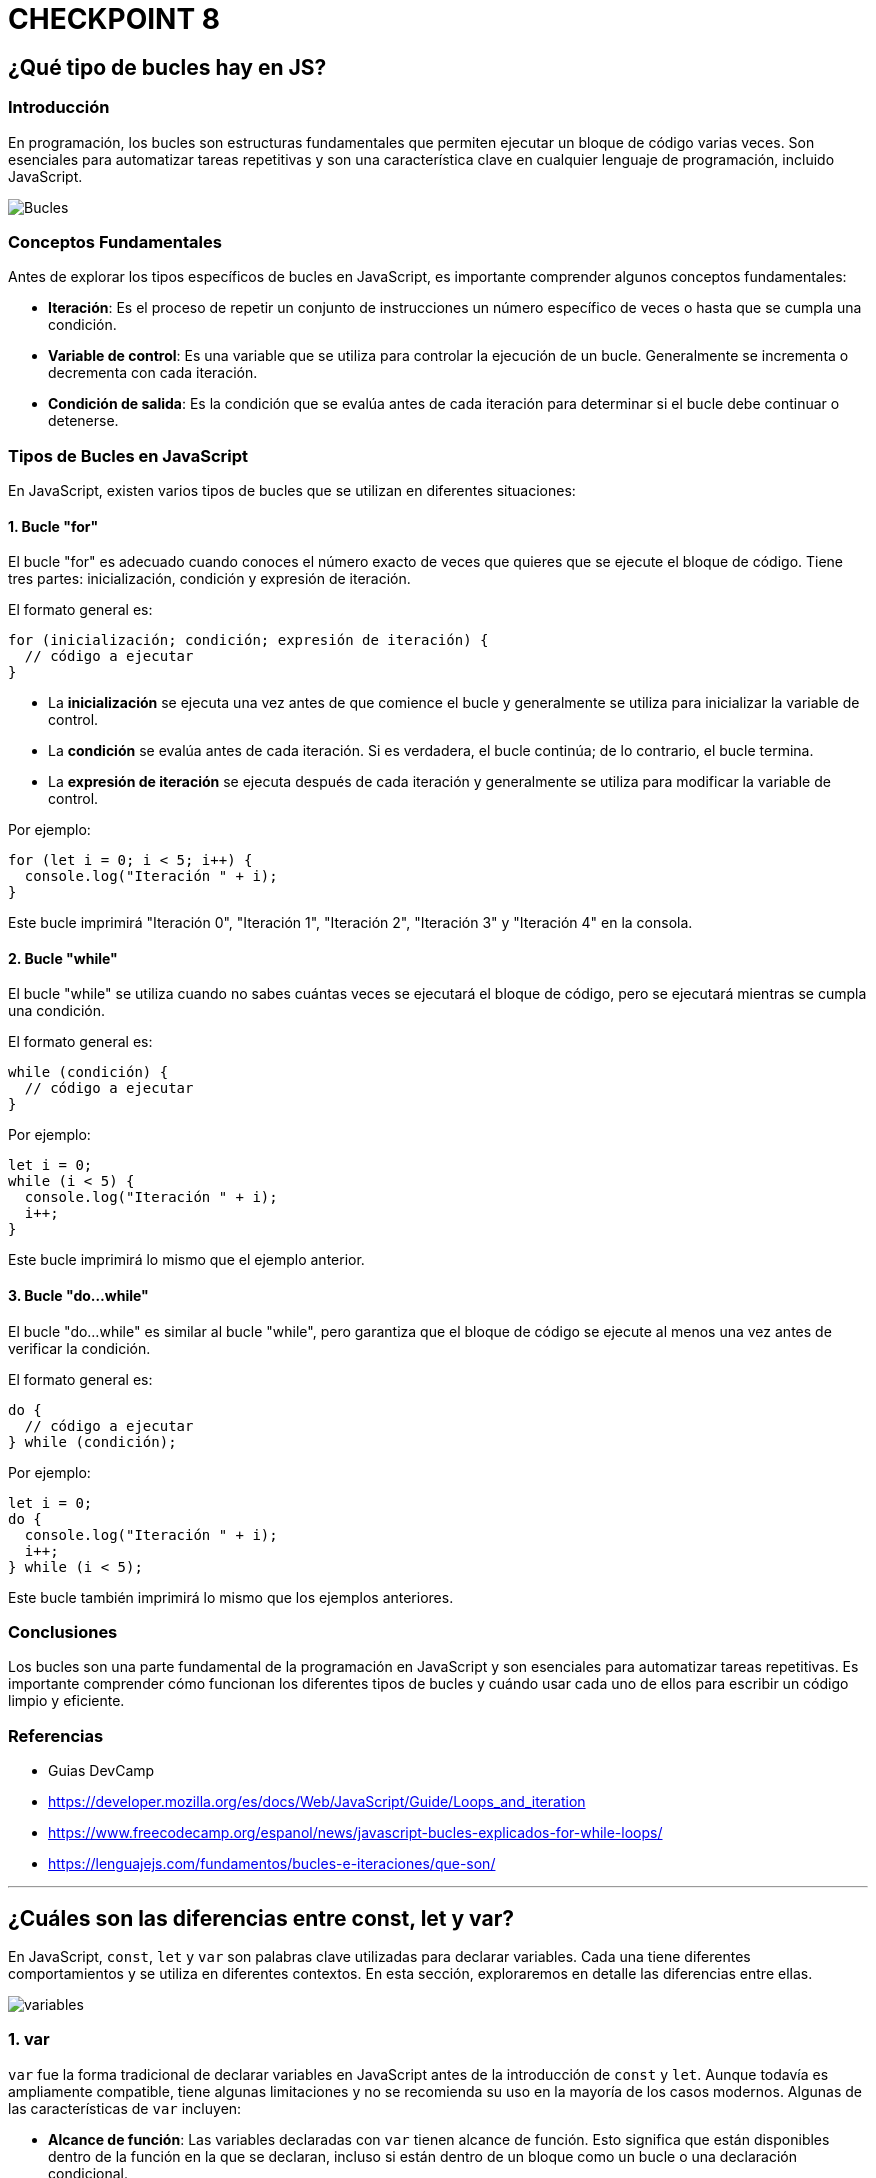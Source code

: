 = CHECKPOINT 8

== ¿Qué tipo de bucles hay en JS?


=== Introducción

En programación, los bucles son estructuras fundamentales que permiten ejecutar un bloque de código varias veces. Son esenciales para automatizar tareas repetitivas y son una característica clave en cualquier lenguaje de programación, incluido JavaScript.


image::images/bucles-iteraciones.png[Bucles]

=== Conceptos Fundamentales

Antes de explorar los tipos específicos de bucles en JavaScript, es importante comprender algunos conceptos fundamentales:

* **Iteración**: Es el proceso de repetir un conjunto de instrucciones un número específico de veces o hasta que se cumpla una condición.
* **Variable de control**: Es una variable que se utiliza para controlar la ejecución de un bucle. Generalmente se incrementa o decrementa con cada iteración.
* **Condición de salida**: Es la condición que se evalúa antes de cada iteración para determinar si el bucle debe continuar o detenerse.

=== Tipos de Bucles en JavaScript

En JavaScript, existen varios tipos de bucles que se utilizan en diferentes situaciones:

==== 1. Bucle "for"

El bucle "for" es adecuado cuando conoces el número exacto de veces que quieres que se ejecute el bloque de código. Tiene tres partes: inicialización, condición y expresión de iteración.

El formato general es:

[source,javascript]
----
for (inicialización; condición; expresión de iteración) {
  // código a ejecutar
}
----

* La **inicialización** se ejecuta una vez antes de que comience el bucle y generalmente se utiliza para inicializar la variable de control.
* La **condición** se evalúa antes de cada iteración. Si es verdadera, el bucle continúa; de lo contrario, el bucle termina.
* La **expresión de iteración** se ejecuta después de cada iteración y generalmente se utiliza para modificar la variable de control.

Por ejemplo:

[source,javascript]
----
for (let i = 0; i < 5; i++) {
  console.log("Iteración " + i);
}
----

Este bucle imprimirá "Iteración 0", "Iteración 1", "Iteración 2", "Iteración 3" y "Iteración 4" en la consola.

==== 2. Bucle "while"

El bucle "while" se utiliza cuando no sabes cuántas veces se ejecutará el bloque de código, pero se ejecutará mientras se cumpla una condición.

El formato general es:

[source,javascript]
----
while (condición) {
  // código a ejecutar
}
----

Por ejemplo:

[source,javascript]
----
let i = 0;
while (i < 5) {
  console.log("Iteración " + i);
  i++;
}
----

Este bucle imprimirá lo mismo que el ejemplo anterior.

==== 3. Bucle "do...while"

El bucle "do...while" es similar al bucle "while", pero garantiza que el bloque de código se ejecute al menos una vez antes de verificar la condición.

El formato general es:

[source,javascript]
----
do {
  // código a ejecutar
} while (condición);
----

Por ejemplo:

[source,javascript]
----
let i = 0;
do {
  console.log("Iteración " + i);
  i++;
} while (i < 5);
----

Este bucle también imprimirá lo mismo que los ejemplos anteriores.

=== Conclusiones

Los bucles son una parte fundamental de la programación en JavaScript y son esenciales para automatizar tareas repetitivas. Es importante comprender cómo funcionan los diferentes tipos de bucles y cuándo usar cada uno de ellos para escribir un código limpio y eficiente.

=== Referencias

* Guias DevCamp
* https://developer.mozilla.org/es/docs/Web/JavaScript/Guide/Loops_and_iteration
* https://www.freecodecamp.org/espanol/news/javascript-bucles-explicados-for-while-loops/
* https://lenguajejs.com/fundamentos/bucles-e-iteraciones/que-son/

''''

== ¿Cuáles son las diferencias entre const, let y var?

En JavaScript, `const`, `let` y `var` son palabras clave utilizadas para declarar variables. Cada una tiene diferentes comportamientos y se utiliza en diferentes contextos. En esta sección, exploraremos en detalle las diferencias entre ellas.


image::images/variables.png[]

=== 1. var

`var` fue la forma tradicional de declarar variables en JavaScript antes de la introducción de `const` y `let`. Aunque todavía es ampliamente compatible, tiene algunas limitaciones y no se recomienda su uso en la mayoría de los casos modernos. Algunas de las características de `var` incluyen:

* **Alcance de función**: Las variables declaradas con `var` tienen alcance de función. Esto significa que están disponibles dentro de la función en la que se declaran, incluso si están dentro de un bloque como un bucle o una declaración condicional.

* **Reasignación y redeclaración**: Las variables declaradas con `var` pueden ser reasignadas y redeclaradas en cualquier parte del código.

* **Izado (hoisting)**: Las declaraciones `var` son izadas al inicio de su contexto de ejecución, lo que significa que pueden ser utilizadas antes de ser declaradas en el código.

[source,javascript]
----
// Ejemplo de uso de var
var x = 10;
console.log(x); // Salida: 10

// Reasignación de var
x = 20;
console.log(x); // Salida: 20

// Alcance de var
function exampleVar() {
  if (true) {
    var y = 30;
  }
  console.log(y); // Salida: 30 (ya que var tiene alcance de función)
}
exampleVar();
----

=== 2. let

`let` se introdujo en ECMAScript 6 (también conocido como ES6) y es una forma más moderna y segura de declarar variables en JavaScript. Algunas de las características de `let` incluyen:

* **Alcance de bloque**: Las variables declaradas con `let` tienen alcance de bloque, lo que significa que solo están disponibles dentro del bloque en el que se declaran, como un bucle o una declaración condicional.

* **No permite redeclaración**: No puedes declarar la misma variable más de una vez en el mismo ámbito utilizando `let`. Esto evita errores comunes y hace que el código sea más fácil de entender y depurar.

* **Permite reasignación**: Las variables declaradas con `let` pueden ser reasignadas, lo que significa que su valor puede cambiar después de la declaración inicial.

* **No se iza (hoisted)**: A diferencia de `var`, las variables declaradas con `let` no son izadas al principio de su contexto de ejecución. Esto significa que no pueden ser utilizadas antes de su declaración en el código.

[source,javascript]
----
// Ejemplo de uso de let
let a = 5;
console.log(a); // Salida: 5

// Reasignación de let
a = 15;
console.log(a); // Salida: 15

// Alcance de let
function exampleLet() {
  if (true) {
    let b = 25;
    console.log(b); // Salida: 25 (ya que let tiene alcance de bloque)
  }
  // console.log(b); // Error: b no está definido fuera del bloque
}
exampleLet();
----

=== 3. const

`const` también se introdujo en ECMAScript 6 y se utiliza para declarar variables cuyo valor no cambiará después de la declaración inicial. Algunas de las características de `const` incluyen:

* **Constantes**: Las variables declaradas con `const` son constantes, lo que significa que su valor no puede ser reasignado después de la declaración inicial.

* **Alcance de bloque**: Al igual que `let`, las variables declaradas con `const` tienen alcance de bloque y solo están disponibles dentro del bloque en el que se declaran.

* **No permite redeclaración ni reasignación**: No puedes declarar la misma variable más de una vez en el mismo ámbito ni reasignar su valor después de la declaración inicial utilizando `const`.

* **No se iza (hoisted)**: Al igual que con `let`, las variables declaradas con `const` no son izadas al principio de su contexto de ejecución y no pueden ser utilizadas antes de su declaración en el código.

[source,javascript]
----
// Ejemplo de uso de const
const PI = 3.14;
console.log(PI); // Salida: 3.14

// Intento de reasignación (esto arrojará un error)
// PI = 3.1416; // Error: la asignación a una variable constante estática está prohibida

// Alcance de const
function exampleConst() {
  const LANGUAGE = "JavaScript";
  console.log(LANGUAGE); // Salida: JavaScript
}
exampleConst();
----

=== Conclusiones

En resumen, `const`, `let`, y `var` son palabras clave utilizadas para declarar variables en JavaScript, cada una con su propio conjunto de características y comportamientos. En la práctica moderna, se recomienda el uso de `const` para valores que no cambian y `let` para variables que pueden cambiar de valor. `var` debe evitarse en la medida de lo posible debido a sus limitaciones y problemas potenciales de alcance.

=== Referencias

* Guias DevCamp
* https://www.freecodecamp.org/espanol/news/javascript-variables-para-principiantes/
* https://www.freecodecamp.org/espanol/news/var-let-y-const-cual-es-la-diferencia/
* https://es.javascript.info/variables

''''

== ¿Qué es una función de flecha?

En JavaScript, las funciones de flecha son una característica introducida en ECMAScript 6 (también conocido como ES6) que proporciona una sintaxis más concisa y una forma más simple de escribir funciones. En esta sección, exploraremos en detalle qué son las funciones de flecha, cómo se utilizan y cuáles son sus diferencias con las funciones tradicionales.

=== Definición

Una función de flecha es una forma abreviada y más compacta de escribir una función en JavaScript. Se llaman "funciones de flecha" debido a la sintaxis de flecha `=>` que se utiliza para definirlas. La sintaxis general de una función de flecha es:

[source,javascript]
----
(parametros) => {
  // cuerpo de la función
}
----

Por ejemplo:

[source,javascript]
----
const sum = (a, b) => {
  return a + b;
};
console.log(sum(2, 3)); // Salida: 5
----

En este ejemplo, `sum` es una función de flecha que toma dos parámetros `a` y `b`, y devuelve su suma.

=== Ventajas

Las funciones de flecha ofrecen varias ventajas sobre las funciones tradicionales:

* **Sintaxis concisa**: La sintaxis de flecha es más corta y clara en comparación con las funciones tradicionales, lo que hace que el código sea más legible y fácil de entender.

* **Enlace léxico (lexical binding)**: Las funciones de flecha no tienen su propio contexto de `this`, lo que significa que heredan el valor de `this` del ámbito circundante. Esto evita problemas comunes con `this` en las funciones tradicionales.

* **No se iza (hoisted)**: A diferencia de las funciones tradicionales, las funciones de flecha no se izan al principio de su contexto de ejecución, lo que significa que no pueden ser utilizadas antes de su declaración en el código.

=== Diferencias con las Funciones Tradicionales

Aunque las funciones de flecha son similares a las funciones tradicionales, existen algunas diferencias importantes:

* **`this`**: En las funciones de flecha, `this` se hereda del ámbito circundante y no puede ser cambiado mediante `bind()`, `call()` o `apply()`, mientras que en las funciones tradicionales `this` depende de cómo se invoca la función.

* **`arguments`**: Las funciones de flecha no tienen su propio objeto `arguments`. Si necesitas acceder a los argumentos de la función, puedes usar la palabra clave `arguments` dentro de una función tradicional.

* **`new`**: Las funciones de flecha no pueden ser utilizadas como constructores y no tienen su propio `prototype`. Intentar utilizar una función de flecha con `new` generará un error.

=== Ejemplos de Uso

[source,javascript]
----
// Ejemplo de una función de flecha
const greet = (name) => {
  return "Hola, " + name + "!";
};
console.log(greet("Juan")); // Salida: Hola, Juan!

// Ejemplo de función de flecha con un solo parámetro y retorno implícito
const square = x => x * x;
console.log(square(5)); // Salida: 25

// Ejemplo de función de flecha sin parámetros
const sayHello = () => {
  return "¡Hola!";
};
console.log(sayHello()); // Salida: ¡Hola!
----

Estos ejemplos ilustran cómo se pueden definir y utilizar funciones de flecha en JavaScript, junto con algunas de sus características y diferencias con las funciones tradicionales.

=== Referencias

* Guias DevCamp
* https://developer.mozilla.org/es/docs/Web/JavaScript/Reference/Functions/Arrow_functions
* https://www.freecodecamp.org/espanol/news/cuando-y-por-que-debes-usar-las-funciones-flecha-de-es6-y-cuando-no/
* https://es.javascript.info/arrow-functions

''''

== ¿Qué es la deconstrucción de variables?

La deconstrucción de variables es una característica introducida en ECMAScript 6 (también conocido como ES6) que proporciona una forma conveniente de extraer valores de objetos y arrays y asignarlos a variables individuales. En esta sección, exploraremos en detalle qué es la deconstrucción de variables, cómo se utiliza y algunos casos de uso comunes.

=== Definición

La deconstrucción de variables permite extraer valores de objetos y arrays y asignarlos a variables individuales en una sola declaración. La sintaxis de la deconstrucción de variables depende del tipo de dato que estés utilizando: objetos o arrays.

Para objetos, la sintaxis es:

[source,javascript]
----
const { propiedad1, propiedad2 } = objeto;
----

Para arrays, la sintaxis es:

[source,javascript]
----
const [ elemento1, elemento2 ] = array;
----

Por ejemplo:

[source,javascript]
----
const persona = { nombre: "Juan", edad: 30 };
const { nombre, edad } = persona;
console.log(nombre); // Salida: Juan
console.log(edad); // Salida: 30

const numeros = [1, 2, 3, 4, 5];
const [primero, segundo, tercero, cuarto, quinto] = numeros;
console.log(primero); // Salida: 1
console.log(segundo); // Salida: 2
console.log(cuarto); // Salida: 4
----

En estos ejemplos, estamos extrayendo las propiedades `nombre` y `edad` del objeto `persona`, y los elementos `primero`, `segundo` y `cuarto` del array `numeros`, asignándolos a variables individuales.

=== Ventajas

La deconstrucción de variables ofrece varias ventajas:

* **Sintaxis concisa**: Permite extraer valores de objetos y arrays de una manera más clara y concisa, lo que hace que el código sea más legible y fácil de entender.

* **Asignación simultánea**: Permite asignar múltiples valores a múltiples variables en una sola declaración, lo que puede hacer que el código sea más eficiente y fácil de mantener.

* **Renombramiento**: Puedes asignar un nombre diferente a las variables extraídas, lo que puede ser útil para evitar conflictos de nombres o hacer el código más descriptivo.

=== Casos de Uso Comunes

Algunos casos de uso comunes de la deconstrucción de variables incluyen:

* **Desestructuración de parámetros de funciones**: Puedes utilizar la deconstrucción de variables para desestructurar los parámetros de una función, lo que hace que sea más fácil trabajar con objetos complejos.

* **Iteración sobre arrays**: Puedes utilizar la deconstrucción de variables en combinación con bucles para acceder a los elementos de un array de manera más clara y concisa.

* **Extracción de valores de objetos**: Puedes extraer valores específicos de un objeto y asignarlos a variables individuales para facilitar su acceso y manipulación.

=== Ejemplos de Uso

[source,javascript]
----
// Desestructuración de parámetros de funciones
const imprimirPersona = ({ nombre, edad }) => {
  console.log(`Nombre: ${nombre}, Edad: ${edad}`);
};
const persona = { nombre: "Ana", edad: 25 };
imprimirPersona(persona); // Salida: Nombre: Ana, Edad: 25

// Iteración sobre arrays
const colores = ["rojo", "verde", "azul"];
for (const color of colores) {
  console.log(color);
}
// Salida:
// rojo
// verde
// azul

// Extracción de valores de objetos
const estudiante = { nombre: "Pedro", edad: 22, carrera: "Informática" };
const { nombre, carrera } = estudiante;
console.log(nombre); // Salida: Pedro
console.log(carrera); // Salida: Informática
----

Estos ejemplos ilustran cómo se puede utilizar la deconstrucción de variables en JavaScript para extraer valores de objetos y arrays, asignarlos a variables individuales y utilizarlos en diferentes situaciones.

=== Referencias

* Guias DevCamp
* https://developer.mozilla.org/es/docs/Web/JavaScript/Reference/Operators/Destructuring_assignment
* https://www.freecodecamp.org/espanol/news/desestructuracion-de-arreglos-y-objetos-en-javascript/
* https://lenguajejs.com/javascript/objetos/desestructuracion-objetos/

''''

== ¿Qué hace el operador de extensión en JS?


El operador de extensión, también conocido como operador de propagación (`...`), es una característica introducida en ECMAScript 6 (también conocido como ES6) que permite expandir expresiones en lugares donde se esperan múltiples argumentos (para funciones) o múltiples elementos (para arrays). En esta sección, exploraremos en detalle qué hace el operador de extensión, cómo se utiliza y algunos casos de uso comunes.

=== Funcionamiento

El operador de extensión permite expandir una expresión en múltiples elementos individuales. La sintaxis del operador de extensión es simplemente tres puntos seguidos de la expresión que deseas expandir.

Para arrays:

[source,javascript]
----
const array1 = [1, 2, 3];
const array2 = [...array1, 4, 5, 6];
console.log(array2); // Salida: [1, 2, 3, 4, 5, 6]
----

Para objetos:

[source,javascript]
----
const objeto1 = { a: 1, b: 2 };
const objeto2 = { ...objeto1, c: 3, d: 4 };
console.log(objeto2); // Salida: { a: 1, b: 2, c: 3, d: 4 }
----

En estos ejemplos, el operador de extensión `...` se utiliza para expandir el array o `array1` y el objeto `objeto1`, agregando nuevos elementos al final de cada uno.

=== Ventajas

El operador de extensión ofrece varias ventajas:

* **Sintaxis concisa**: Permite combinar y extender arrays y objetos de una manera más concisa y legible, lo que hace que el código sea más fácil de entender y mantener.

* **Inmutabilidad**: Al expandir arrays y objetos, el operador de extensión crea nuevas instancias, lo que garantiza que los datos originales permanezcan intactos y no sean modificados.

* **Flexibilidad**: Puedes utilizar el operador de extensión en una variedad de situaciones, como agregar elementos a arrays, fusionar objetos o pasar múltiples argumentos a funciones.

=== Casos de Uso Comunes

Algunos casos de uso comunes del operador de extensión incluyen:

* **Concatenación de arrays**: Puedes utilizar el operador de extensión para combinar o concatenar arrays de una manera más limpia y concisa.

* **Fusión de objetos**: Puedes utilizar el operador de extensión para combinar las propiedades de múltiples objetos en uno solo, creando un nuevo objeto que contenga todas las propiedades.

* **Pasando múltiples argumentos a funciones**: Puedes utilizar el operador de extensión para pasar múltiples argumentos a funciones que esperan una lista de argumentos separados por comas.

=== Ejemplos de Uso

[source,javascript]
----
// Concatenación de arrays
const numeros1 = [1, 2, 3];
const numeros2 = [4, 5, 6];
const numerosConcatenados = [...numeros1, ...numeros2];
console.log(numerosConcatenados); // Salida: [1, 2, 3, 4, 5, 6]

// Fusión de objetos
const objeto1 = { a: 1, b: 2 };
const objeto2 = { c: 3, d: 4 };
const objetoFusionado = { ...objeto1, ...objeto2 };
console.log(objetoFusionado); // Salida: { a: 1, b: 2, c: 3, d: 4 }

// Pasando múltiples argumentos a una función
const sumar = (a, b, c) => {
  return a + b + c;
};
const numeros = [1, 2, 3];
console.log(sumar(...numeros)); // Salida: 6
----

Estos ejemplos ilustran cómo se puede utilizar el operador de extensión en JavaScript para expandir arrays y objetos, fusionar propiedades y pasar múltiples argumentos a funciones de una manera más concisa y flexible.

=== Referencias

* Guias DevCamp
* https://developer.mozilla.org/es/docs/Web/JavaScript/Reference/Operators/Spread_syntax
* https://developer.mozilla.org/es/docs/Web/JavaScript/Guide/Expressions_and_Operators
* https://developer.mozilla.org/es/docs/Web/JavaScript/Reference/Operators/Optional_chaining

''''

== ¿Qué es la programación orientada a objetos?

La Programación Orientada a Objetos (POO) es un paradigma de programación que se basa en el concepto de "objetos", los cuales son entidades que pueden tener datos en forma de campos (también conocidos como atributos o propiedades) y procedimientos en forma de funciones (también conocidos como métodos). En esta sección, exploraremos en detalle qué es la POO, sus principios fundamentales y cómo se implementa en JavaScript y otros lenguajes de programación.

image::images/oop.png[OOP]

=== Principios Fundamentales

La POO se basa en cuatro principios fundamentales:

* **Abstracción**: La abstracción consiste en identificar las características esenciales de un objeto y omitir los detalles irrelevantes. Permite modelar objetos del mundo real de manera más efectiva en el código.

* **Encapsulamiento**: El encapsulamiento consiste en ocultar los detalles internos de un objeto y exponer solo las interfaces necesarias para interactuar con él. Proporciona una capa de protección y facilita el mantenimiento y la modificación del código.

* **Herencia**: La herencia permite crear nuevas clases (objetos) basadas en clases existentes, heredando sus propiedades y métodos. Promueve la reutilización de código y la creación de jerarquías de objetos.

* **Polimorfismo**: El polimorfismo permite que un objeto pueda comportarse de diferentes maneras según el contexto. Permite escribir código que funcione con objetos de diferentes tipos sin necesidad de conocer sus detalles internos.

=== Implementación en JavaScript

Aunque JavaScript no es un lenguaje orientado a objetos puro como Java o C++, soporta conceptos de POO a través de su sistema de prototipos y la introducción de clases en ECMAScript 6 (ES6). En JavaScript, los objetos pueden ser creados de varias formas, ya sea utilizando funciones constructoras, clases o directamente con la sintaxis de objetos literales.

Por ejemplo:

[source,javascript]
----
// Definición de una clase en JavaScript (ES6)
class Persona {
  constructor(nombre, edad) {
    this.nombre = nombre;
    this.edad = edad;
  }

  saludar() {
    console.log(`¡Hola, soy ${this.nombre} y tengo ${this.edad} años!`);
  }
}

// Creación de un objeto Persona
const persona1 = new Persona("Ana", 30);
persona1.saludar(); // Salida: ¡Hola, soy Ana y tengo 30 años!
----

En este ejemplo, `Persona` es una clase que define la estructura y el comportamiento de un objeto persona. Se utiliza el constructor para inicializar las propiedades `nombre` y `edad`, y se define el método `saludar` para mostrar un saludo con los datos de la persona.

=== Casos de Uso Comunes

La POO se utiliza en una amplia variedad de aplicaciones y escenarios, incluyendo:

* Desarrollo de software de gran escala: La POO proporciona una forma estructurada y modular de organizar y gestionar código en proyectos grandes y complejos.

* Desarrollo de interfaces de usuario: La POO permite modelar elementos de la interfaz de usuario (como botones, formularios y ventanas) como objetos con propiedades y métodos específicos.

* Desarrollo de videojuegos: La POO es ampliamente utilizada en el desarrollo de videojuegos para modelar personajes, enemigos, objetos y otros elementos del juego como objetos con comportamientos específicos.

=== Conclusiones

La Programación Orientada a Objetos (POO) es un paradigma de programación poderoso que se basa en el concepto de objetos y proporciona una forma estructurada y modular de escribir código. Al entender los principios fundamentales de la POO y cómo se implementan en lenguajes como JavaScript, los programadores pueden crear aplicaciones más organizadas, mantenibles y escalables.

=== Referencias

* Guias DevCamp
* https://developer.mozilla.org/en-US/docs/Learn/JavaScript/Objects/Object-oriented_programming
* https://www.freecodecamp.org/news/object-oriented-programming-javascript/
* https://developer.mozilla.org/en-US/docs/Learn/JavaScript/Objects/Classes_in_JavaScript

''''

== ¿Qué es una promesa en JS?

Una promesa en JavaScript es un objeto que representa el resultado de una operación asíncrona. Proporciona una forma más limpia y eficiente de manejar el código asíncrono en comparación con los callbacks anidados, lo que hace que el código sea más legible y fácil de entender. En esta sección, exploraremos en detalle qué es una promesa, cómo se utiliza y algunos casos de uso comunes.

image::images/promises.png[Promesas]

=== Definición

Una promesa es un objeto que puede estar en uno de tres estados: pendiente (pending), resuelta (fulfilled) o rechazada (rejected). Cuando se crea una promesa, se ejecuta una función asincrónica y se devuelve una promesa que representa el resultado de esa función.

La sintaxis básica de una promesa es:

[source,javascript]
----
const miPromesa = new Promise((resolve, reject) => {
  // Código asíncrono
  if (/* operación exitosa */) {
    resolve(resultado); // Resuelve la promesa con el resultado
  } else {
    reject(error); // Rechaza la promesa con el error
  }
});
----

Por ejemplo:

[source,javascript]
----
const miPromesa = new Promise((resolve, reject) => {
  setTimeout(() => {
    resolve("Operación exitosa");
  }, 1000);
});
----

En este ejemplo, se crea una promesa que se resolverá después de 1 segundo con el mensaje "Operación exitosa".

=== Estados de una Promesa

* **Pendiente (pending)**: Estado inicial de una promesa, antes de que se resuelva o se rechace.
* **Resuelta (fulfilled)**: Estado en el que una promesa se ha resuelto satisfactoriamente con un valor.
* **Rechazada (rejected)**: Estado en el que una promesa ha sido rechazada con un error.

=== Métodos de una Promesa

Las promesas en JavaScript proporcionan varios métodos para interactuar con ellas:

* **then()**: Se utiliza para manejar el caso en que una promesa se resuelve correctamente.
* **catch()**: Se utiliza para manejar el caso en que una promesa es rechazada.
* **finally()**: Se ejecuta siempre, independientemente de si la promesa se resuelve o se rechaza.

Por ejemplo:

[source,javascript]
----
miPromesa
  .then((resultado) => {
    console.log(resultado);
  })
  .catch((error) => {
    console.error(error);
  })
  .finally(() => {
    console.log("Operación completada");
  });
----

En este ejemplo, utilizamos `then()` para manejar el caso en que la promesa se resuelve correctamente, `catch()` para manejar el caso en que la promesa es rechazada y `finally()` para ejecutar código después de que la promesa se resuelva o se rechace.

=== Casos de Uso Comunes

Algunos casos de uso comunes de las promesas incluyen:

* **Solicitud de datos a un servidor**: Las promesas son ampliamente utilizadas para realizar solicitudes HTTP asíncronas a servidores y manejar las respuestas de manera eficiente.
* **Carga de archivos o recursos externos**: Las promesas son útiles para cargar archivos o recursos externos de forma asíncrona y manejarlos una vez que estén disponibles.
* **Operaciones de temporización**: Las promesas son útiles para realizar operaciones que requieren un tiempo de espera, como esperar a que se complete una animación o una transición antes de ejecutar otro código.

=== Ejemplos de Uso

[source,javascript]
----
// Ejemplo de solicitud HTTP con promesas
const obtenerDatos = () => {
  return new Promise((resolve, reject) => {
    fetch("https://ejemplo.com/api/datos")
      .then(response => response.json())
      .then(data => resolve(data))
      .catch(error => reject(error));
  });
};

obtenerDatos()
  .then(data => {
    console.log(data);
  })
  .catch(error => {
    console.error(error);
  });
----

En este ejemplo, utilizamos una promesa para realizar una solicitud HTTP asíncrona a una API y manejar la respuesta de manera eficiente.

=== Conclusiones

Las promesas en JavaScript proporcionan una forma más limpia y eficiente de manejar el código asíncrono, evitando los problemas asociados con los callbacks anidados. Al entender cómo funcionan las promesas y cómo se utilizan, los desarrolladores pueden escribir código más legible, mantenible y escalable.

=== Referencias

* Guias DevCamp
* https://developer.mozilla.org/es/docs/Web/JavaScript/Guide/Using_promises
* https://developer.mozilla.org/es/docs/Web/JavaScript/Reference/Global_Objects/Promise
* https://es.javascript.info/promise-basics

''''

== ¿Qué hacen async y await por nosotros?

`async` y `await` son características introducidas en ECMAScript 2017 (también conocido como ES8) que proporcionan una forma más limpia y legible de trabajar con código asíncrono basado en promesas. En esta sección, exploraremos qué son `async` y `await`, cómo se utilizan y algunos casos de uso comunes.

=== Definición

`async` es una palabra clave que se utiliza para declarar que una función devuelve una promesa. Cuando se llama a una función `async`, esta siempre devuelve una promesa. Dentro de una función `async`, se pueden utilizar expresiones `await` para esperar que una promesa se resuelva antes de continuar con la ejecución del código.

La sintaxis básica de `async` y `await` es la siguiente:

[source,javascript]
----
async function miFuncion() {
  const resultado = await promesa;
  return resultado;
}
----

Por ejemplo:

[source,javascript]
----
async function obtenerDatos() {
  const response = await fetch("https://ejemplo.com/api/datos");
  const data = await response.json();
  return data;
}
----

En este ejemplo, la función `obtenerDatos` es una función `async` que espera que se resuelva la promesa devuelta por `fetch`, y luego espera que se resuelva la promesa devuelta por `response.json()`.

=== Ventajas

`async` y `await` ofrecen varias ventajas:

* **Sintaxis concisa y legible**: Permite escribir código asíncrono de una manera más similar al código síncrono, lo que hace que sea más fácil de entender y mantener.

* **Manejo de errores**: Permite utilizar bloques `try/catch` para manejar errores de manera similar al código síncrono, lo que facilita el manejo de excepciones en código asíncrono.

* **Evita el infierno de los callbacks**: Evita el problema del "callback hell" (infierno de los callbacks) asociado con los callbacks anidados, haciendo que el código sea más limpio y estructurado.

=== Casos de Uso Comunes

Algunos casos de uso comunes de `async` y `await` incluyen:

* **Solicitudes HTTP asíncronas**: `async` y `await` son ampliamente utilizados para realizar solicitudes HTTP asíncronas a servidores y manejar las respuestas de manera eficiente.

* **Operaciones de lectura/escritura de archivos**: `async` y `await` son útiles para realizar operaciones de lectura/escritura de archivos de manera asíncrona y manejar los resultados de manera eficiente.

* **Operaciones de temporización**: `async` y `await` son útiles para realizar operaciones que requieren un tiempo de espera, como esperar a que se complete una animación o una transición antes de ejecutar otro código.

=== Ejemplos de Uso

[source,javascript]
----
// Ejemplo de solicitud HTTP con async/await
async function obtenerDatos() {
  try {
    const response = await fetch("https://ejemplo.com/api/datos");
    const data = await response.json();
    return data;
  } catch (error) {
    console.error(error);
    throw new Error("Error al obtener los datos");
  }
}

(async () => {
  try {
    const datos = await obtenerDatos();
    console.log(datos);
  } catch (error) {
    console.error(error.message);
  }
})();
----

En este ejemplo, utilizamos `async` y `await` para realizar una solicitud HTTP asíncrona a una API y manejar la respuesta de manera eficiente.

=== Conclusiones

`async` y `await` son características poderosas que proporcionan una forma más limpia y legible de trabajar con código asíncrono en JavaScript. Al entender cómo funcionan `async` y `await` y cómo se utilizan, los desarrolladores pueden escribir código más organizado, mantenible y escalable.

=== Referencias

* Guias DevCamp
* https://developer.mozilla.org/en-US/docs/Web/JavaScript/Reference/Statements/async_function
* https://es.javascript.info/async-await
* https://developer.mozilla.org/en-US/docs/Web/JavaScript/Reference/Operators/await